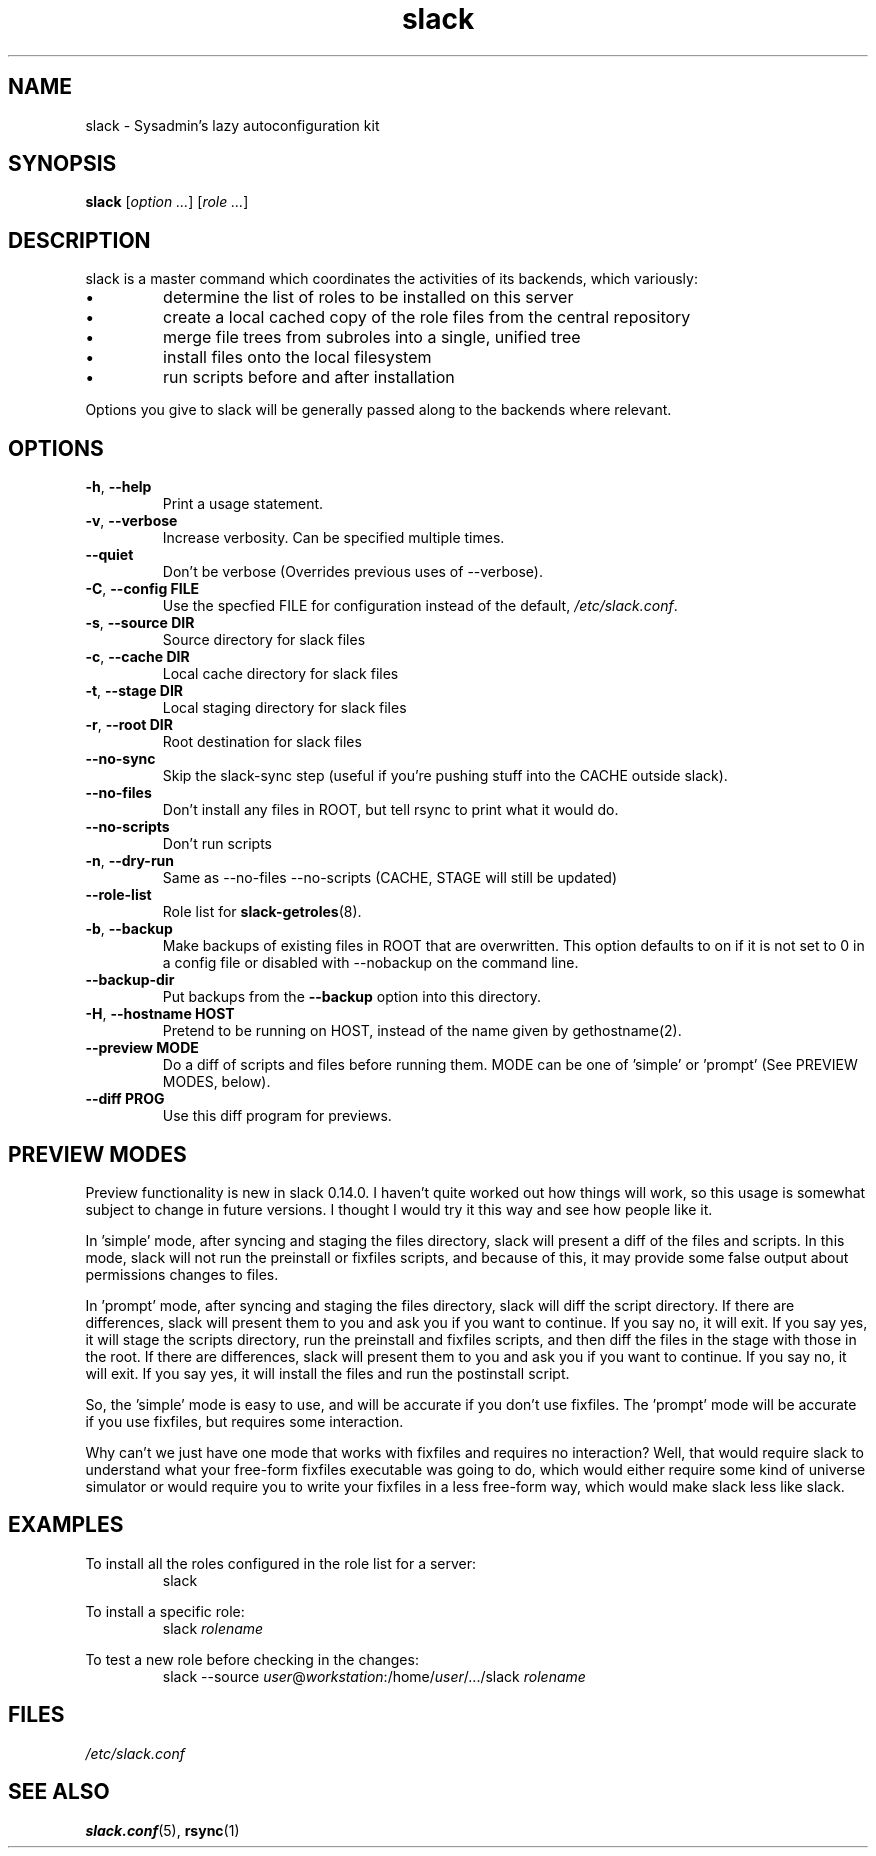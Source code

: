 .\" $Header$
.\" vim:tw=72:filetype=nroff
.\"
.\"       manpage for slack.conf
.\"
.TH slack 8 2004-10-22 "Administrative commands" 

.SH NAME
slack \- Sysadmin's lazy autoconfiguration kit

.SH SYNOPSIS

\fBslack\fR [\fIoption ...\fR] [\fIrole ...\fR]

.SH DESCRIPTION

slack is a master command which coordinates the activities of its
backends, which variously:

.IP \(bu
determine the list of roles to be installed on this server
.IP \(bu
create a local cached copy of the role files from the central repository
.IP \(bu
merge file trees from subroles into a single, unified tree
.IP \(bu
install files onto the local filesystem
.IP \(bu
run scripts before and after installation

.PP
Options you give to slack will be generally passed along to the backends
where relevant.

.SH OPTIONS
.TP
\fB\-h\fR, \fB\-\-help\fR
Print a usage statement.
.TP
\fB\-v\fR, \fB\-\-verbose\fR
Increase verbosity.  Can be specified multiple times.
.TP
\fB\-\-quiet\fR
Don't be verbose (Overrides previous uses of --verbose).
.TP
\fB\-C\fR, \fB\-\-config FILE\fR
Use the specfied FILE for configuration instead of the default,
.IR /etc/slack.conf .
.TP
\fB\-s\fR, \fB\-\-source DIR\fR
Source directory for slack files
.TP
\fB\-c\fR, \fB\-\-cache DIR\fR
Local cache directory for slack files
.TP
\fB\-t\fR, \fB\-\-stage DIR\fR
Local staging directory for slack files
.TP
\fB\-r\fR, \fB\-\-root DIR\fR
Root destination for slack files
.TP
\fB\-\-no\-sync\fR
Skip the slack-sync step (useful if you're pushing stuff into the CACHE
outside slack).
.TP
\fB\-\-no\-files\fR
Don't install any files in ROOT, but tell rsync to print what it
would do.
.TP
\fB\-\-no\-scripts\fR
Don't run scripts
.TP
\fB\-n\fR, \fB\-\-dry\-run\fR
Same as \-\-no\-files \-\-no\-scripts  (CACHE, STAGE will still be
updated)
.TP
\fB\-\-role\-list\fR
Role list for
.BR slack-getroles (8).
.TP
\fB\-b\fR, \fB\-\-backup\fR
Make backups of existing files in ROOT that are overwritten.  This
option defaults to on if it is not set to 0 in a config file or disabled
with --nobackup on the command line.
.TP
\fB\-\-backup\-dir\fR
Put backups from the
.B \-\-backup
option into this directory.
.TP
\fB\-H\fR, \fB\-\-hostname HOST\fR
Pretend to be running on HOST, instead of the name given by
gethostname(2).
.TP
\fB\-\-preview MODE\fR
Do a diff of scripts and files before running them.
MODE can be one of 'simple' or 'prompt' (See PREVIEW MODES, below).
.TP
\fB\-\-diff PROG\fR
Use this diff program for previews.

.SH PREVIEW MODES

.PP
Preview functionality is new in slack 0.14.0.  I haven't quite
worked out how things will work, so this usage is somewhat subject to
change in future versions.  I thought I would try it this way and see
how people like it.
.PP
In 'simple' mode, after syncing and staging the files directory, slack
will present a diff of the files and scripts.  In this mode, slack will
not run the preinstall or fixfiles scripts, and because of this, it may
provide some false output about permissions changes to files.
.PP
In 'prompt' mode, after syncing and staging the files directory, slack
will diff the script directory.  If there are differences, slack will
present them to you and ask you if you want to continue.  If you say
no, it will exit.  If you say yes, it will stage the scripts directory,
run the preinstall and fixfiles scripts, and then diff the files in the
stage with those in the root.  If there are differences, slack will
present them to you and ask you if you want to continue.  If you say no,
it will exit.  If you say yes, it will install the files and run the
postinstall script.
.PP
So, the 'simple' mode is easy to use, and will be accurate if you don't
use fixfiles.  The 'prompt' mode will be accurate if you use fixfiles,
but requires some interaction.
.PP
Why can't we just have one mode that works with fixfiles and requires no
interaction?  Well, that would require slack to understand what your
free-form fixfiles executable was going to do, which would either
require some kind of universe simulator or would require you to write
your fixfiles in a less free-form way, which would make slack less like
slack.

.SH EXAMPLES

.PP
To install all the roles configured in the role list for a server:
.RS
slack
.RE
.PP
To install a specific role:
.RS
slack
.I rolename
.RE
.PP
To test a new role before checking in the changes:
.RS
slack --source 
.IR user @ workstation :/home/ user /.../slack
.I rolename
.RE


.SH FILES
.I /etc/slack.conf
.SH SEE ALSO
.BR slack.conf (5),
.BR rsync (1)
